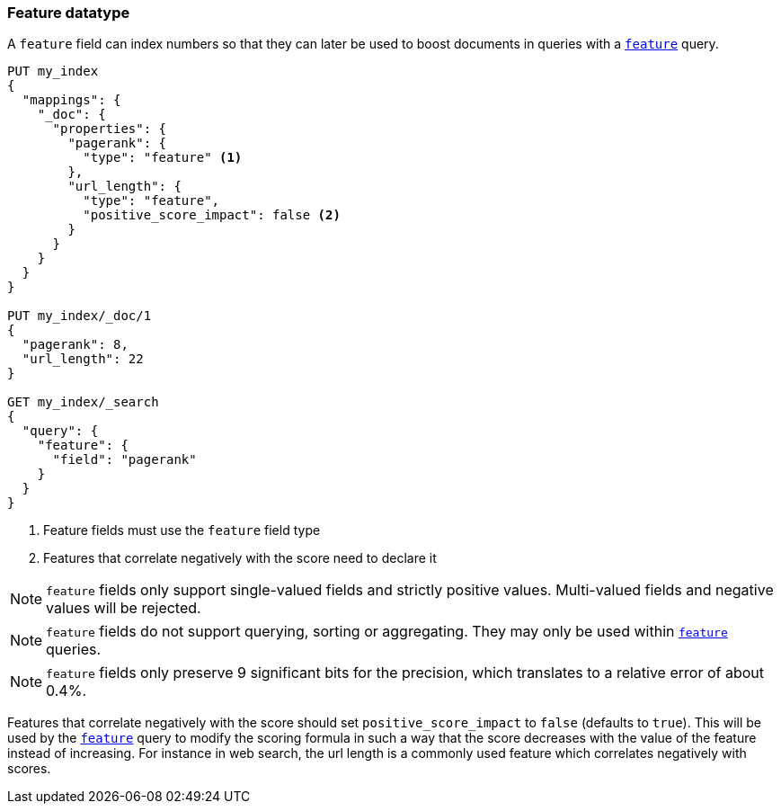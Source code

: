 [[feature]]
=== Feature datatype

A `feature` field can index numbers so that they can later be used to boost
documents in queries with a <<query-dsl-feature-query,`feature`>> query.

[source,js]
--------------------------------------------------
PUT my_index
{
  "mappings": {
    "_doc": {
      "properties": {
        "pagerank": {
          "type": "feature" <1>
        },
        "url_length": {
          "type": "feature",
          "positive_score_impact": false <2>
        }
      }
    }
  }
}

PUT my_index/_doc/1
{
  "pagerank": 8,
  "url_length": 22
}

GET my_index/_search
{
  "query": {
    "feature": {
      "field": "pagerank"
    }
  }
}
--------------------------------------------------
// CONSOLE
<1> Feature fields must use the `feature` field type
<2> Features that correlate negatively with the score need to declare it

NOTE: `feature` fields only support single-valued fields and strictly positive
values. Multi-valued fields and negative values will be rejected.

NOTE: `feature` fields do not support querying, sorting or aggregating. They may
only be used within <<query-dsl-feature-query,`feature`>> queries.

NOTE: `feature` fields only preserve 9 significant bits for the precision, which
translates to a relative error of about 0.4%.

Features that correlate negatively with the score should set
`positive_score_impact` to `false` (defaults to `true`). This will be used by
the <<query-dsl-feature-query,`feature`>> query to modify the scoring formula
in such a way that the score decreases with the value of the feature instead of
increasing. For instance in web search, the url length is a commonly used
feature which correlates negatively with scores.

